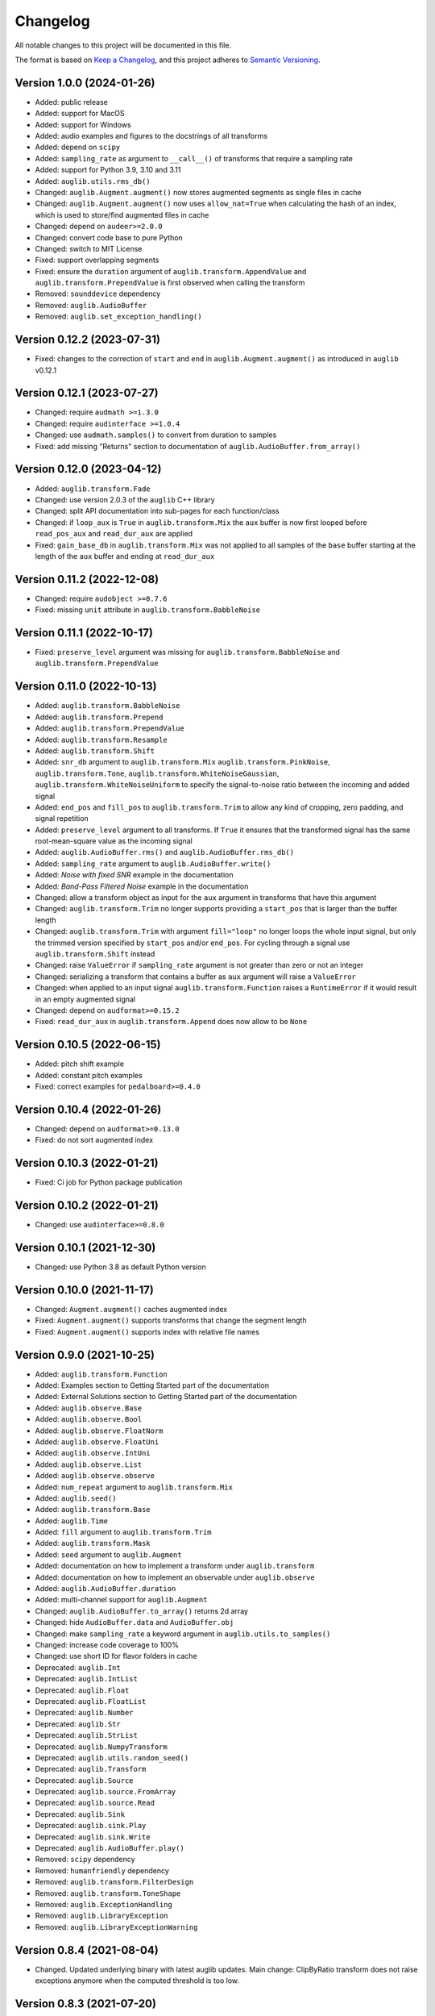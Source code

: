 Changelog
=========

All notable changes to this project will be documented in this file.

The format is based on `Keep a Changelog`_,
and this project adheres to `Semantic Versioning`_.


Version 1.0.0 (2024-01-26)
--------------------------

* Added: public release
* Added: support for MacOS
* Added: support for Windows
* Added: audio examples and figures
  to the docstrings
  of all transforms
* Added: depend on ``scipy``
* Added: ``sampling_rate`` as argument
  to ``__call__()`` of transforms
  that require a sampling rate
* Added: support for Python 3.9, 3.10 and 3.11
* Added: ``auglib.utils.rms_db()``
* Changed: ``auglib.Augment.augment()``
  now stores augmented segments
  as single files in cache
* Changed: ``auglib.Augment.augment()``
  now uses ``allow_nat=True``
  when calculating the hash of an index,
  which is used to store/find augmented files
  in cache
* Changed: depend on ``audeer>=2.0.0``
* Changed: convert code base to pure Python
* Changed: switch to MIT License
* Fixed: support overlapping segments
* Fixed: ensure the ``duration`` argument
  of ``auglib.transform.AppendValue``
  and ``auglib.transform.PrependValue``
  is first observed
  when calling the transform
* Removed: ``sounddevice`` dependency
* Removed: ``auglib.AudioBuffer``
* Removed: ``auglib.set_exception_handling()``


Version 0.12.2 (2023-07-31)
---------------------------

* Fixed: changes to the correction
  of ``start`` and ``end``
  in ``auglib.Augment.augment()``
  as introduced in ``auglib`` v0.12.1


Version 0.12.1 (2023-07-27)
---------------------------

* Changed: require ``audmath >=1.3.0``
* Changed: require ``audinterface >=1.0.4``
* Changed: use ``audmath.samples()``
  to convert from duration to samples
* Fixed: add missing "Returns" section
  to documentation of ``auglib.AudioBuffer.from_array()``


Version 0.12.0 (2023-04-12)
---------------------------

* Added: ``auglib.transform.Fade``
* Changed: use version 2.0.3 of the ``auglib`` C++ library
* Changed: split API documentation into sub-pages
  for each function/class
* Changed: if ``loop_aux`` is ``True``
  in ``auglib.transform.Mix``
  the ``aux`` buffer is now first looped
  before ``read_pos_aux``
  and ``read_dur_aux``
  are applied
* Fixed: ``gain_base_db``
  in ``auglib.transform.Mix``
  was not applied
  to all samples of the ``base`` buffer
  starting at the length of the ``aux`` buffer
  and ending at ``read_dur_aux``


Version 0.11.2 (2022-12-08)
---------------------------

* Changed: require ``audobject >=0.7.6``
* Fixed: missing ``unit`` attribute
  in ``auglib.transform.BabbleNoise``


Version 0.11.1 (2022-10-17)
---------------------------

* Fixed: ``preserve_level`` argument was missing for
  ``auglib.transform.BabbleNoise``
  and ``auglib.transform.PrependValue``


Version 0.11.0 (2022-10-13)
---------------------------

* Added: ``auglib.transform.BabbleNoise``
* Added: ``auglib.transform.Prepend``
* Added: ``auglib.transform.PrependValue``
* Added: ``auglib.transform.Resample``
* Added: ``auglib.transform.Shift``
* Added: ``snr_db`` argument to
  ``auglib.transform.Mix``
  ``auglib.transform.PinkNoise``,
  ``auglib.transform.Tone``,
  ``auglib.transform.WhiteNoiseGaussian``,
  ``auglib.transform.WhiteNoiseUniform``
  to specify the signal-to-noise ratio
  between the incoming
  and added signal
* Added: ``end_pos`` and ``fill_pos`` to
  ``auglib.transform.Trim``
  to allow any kind of cropping,
  zero padding,
  and signal repetition
* Added: ``preserve_level`` argument
  to all transforms.
  If ``True`` it ensures
  that the transformed signal
  has the same root-mean-square value
  as the incoming signal
* Added: ``auglib.AudioBuffer.rms()``
  and ``auglib.AudioBuffer.rms_db()``
* Added: ``sampling_rate`` argument to
  ``auglib.AudioBuffer.write()``
* Added: *Noise with fixed SNR* example
  in the documentation
* Added: *Band-Pass Filtered Noise* example
  in the documentation
* Changed: allow a transform object as input
  for the ``aux`` argument
  in transforms that have this argument
* Changed: ``auglib.transform.Trim``
  no longer supports providing a ``start_pos``
  that is larger than the buffer length
* Changed: ``auglib.transform.Trim``
  with argument ``fill="loop"``
  no longer loops the whole input signal,
  but only the trimmed version
  specified by ``start_pos``
  and/or ``end_pos``.
  For cycling through a signal
  use ``auglib.transform.Shift`` instead
* Changed: raise ``ValueError``
  if ``sampling_rate`` argument
  is not greater than zero or not an integer
* Changed: serializing a transform
  that contains a buffer as ``aux`` argument
  will raise a ``ValueError``
* Changed: when applied to an input signal
  ``auglib.transform.Function``
  raises a ``RuntimeError``
  if it would result in an empty augmented signal
* Changed: depend on ``audformat>=0.15.2``
* Fixed: ``read_dur_aux``
  in ``auglib.transform.Append``
  does now allow to be ``None``


Version 0.10.5 (2022-06-15)
---------------------------

* Added: pitch shift example
* Added: constant pitch examples
* Fixed: correct examples for ``pedalboard>=0.4.0``


Version 0.10.4 (2022-01-26)
---------------------------

* Changed: depend on ``audformat>=0.13.0``
* Fixed: do not sort augmented index


Version 0.10.3 (2022-01-21)
---------------------------

* Fixed: Ci job for Python package publication


Version 0.10.2 (2022-01-21)
---------------------------

* Changed: use ``audinterface>=0.8.0``


Version 0.10.1 (2021-12-30)
---------------------------

* Changed: use Python 3.8 as default Python version


Version 0.10.0 (2021-11-17)
---------------------------

* Changed: ``Augment.augment()`` caches augmented index
* Fixed: ``Augment.augment()`` supports transforms that change the segment length
* Fixed: ``Augment.augment()`` supports index with relative file names


Version 0.9.0 (2021-10-25)
--------------------------

* Added: ``auglib.transform.Function``
* Added: Examples section to Getting Started part of the documentation
* Added: External Solutions section
  to Getting Started part of the documentation
* Added: ``auglib.observe.Base``
* Added: ``auglib.observe.Bool``
* Added: ``auglib.observe.FloatNorm``
* Added: ``auglib.observe.FloatUni``
* Added: ``auglib.observe.IntUni``
* Added: ``auglib.observe.List``
* Added: ``auglib.observe.observe``
* Added: ``num_repeat`` argument to ``auglib.transform.Mix``
* Added: ``auglib.seed()``
* Added: ``auglib.transform.Base``
* Added: ``auglib.Time``
* Added: ``fill`` argument to ``auglib.transform.Trim``
* Added: ``auglib.transform.Mask``
* Added: ``seed`` argument to ``auglib.Augment``
* Added: documentation on how to implement a transform
  under ``auglib.transform``
* Added: documentation on how to implement an observable
  under ``auglib.observe``
* Added: ``auglib.AudioBuffer.duration``
* Added: multi-channel support for ``auglib.Augment``
* Changed: ``auglib.AudioBuffer.to_array()`` returns 2d array
* Changed: hide ``AudioBuffer.data`` and ``AudioBuffer.obj``
* Changed: make ``sampling_rate`` a keyword argument
  in ``auglib.utils.to_samples()``
* Changed: increase code coverage to 100%
* Changed: use short ID for flavor folders in cache
* Deprecated: ``auglib.Int``
* Deprecated: ``auglib.IntList``
* Deprecated: ``auglib.Float``
* Deprecated: ``auglib.FloatList``
* Deprecated: ``auglib.Number``
* Deprecated: ``auglib.Str``
* Deprecated: ``auglib.StrList``
* Deprecated: ``auglib.NumpyTransform``
* Deprecated: ``auglib.utils.random_seed()``
* Deprecated: ``auglib.Transform``
* Deprecated: ``auglib.Source``
* Deprecated: ``auglib.source.FromArray``
* Deprecated: ``auglib.source.Read``
* Deprecated: ``auglib.Sink``
* Deprecated: ``auglib.sink.Play``
* Deprecated: ``auglib.sink.Write``
* Deprecated: ``auglib.AudioBuffer.play()``
* Removed: ``scipy`` dependency
* Removed: ``humanfriendly`` dependency
* Removed: ``auglib.transform.FilterDesign``
* Removed: ``auglib.transform.ToneShape``
* Removed: ``auglib.ExceptionHandling``
* Removed: ``auglib.LibraryException``
* Removed: ``auglib.LibraryExceptionWarning``


Version 0.8.4 (2021-08-04)
--------------------------

* Changed. Updated underlying binary with latest auglib updates. Main change:
  ClipByRatio transform does not raise exceptions anymore when the computed
  threshold is too low.


Version 0.8.3 (2021-07-20)
--------------------------

* Added: set cache root with ``$AUGLIB_CACHE_ROOT``
* Changed: switched from ``audata`` to ``audformat``


Version 0.8.2 (2020-12-04)
--------------------------

* Added: ``channels`` and ``mixdown`` argument to :class:`auglib.Augment`
* Changed: :class:`auglib.Augment` derives from :class:`audobject.Object`
* Fixed: :meth:`auglib.default_cache_root` uses :meth:`auglib.Augment.id`
* Fixed: restore progress bar in all ``auglib.Augment.process_*`` methods


Version 0.8.1 (2020-11-17)
--------------------------

* Changed: avoid nested progress bar in :meth:`auglib.Augment.augment`


Version 0.8.0 (2020-10-29)
--------------------------

* Added: :class:`auglib.config`, :meth:`auglib.default_cache_root`, :meth:`auglib.clear_default_cache_root`
* Changed: ``cache_root`` argument of :meth:`auglib.Augment.augment` defaults to :meth:`auglib.default_cache_root`


Version 0.7.1 (2020-10-23)
--------------------------

* Changed: remove outdated example from README
* Fixed: remove unused ``as_db`` argument form :class:`auglib.FloatUni`


Version 0.7.0 (2020-10-09)
--------------------------

* Removed: previously deprecated :class:`auglib.AudioModifier` is now removed.


Version 0.6.3 (2020-10-09)
--------------------------

* Changed: Now using the ``audobject`` package to serialize
  :class:`auglib.Transform` objects to YAML.
* Fixed: Safer guards against the usage of negative time values whenever
  ``auglib.core.utils.to_samples`` is called.
* Fixed: Potential bug when using :class:`auglib.Transform.Trim` with a
  ``duration`` member greater than the actual input buffer size.


Version 0.6.2 (2020-10-08)
--------------------------

* Fixed: missing documentation for :class:`auglib.Transform.Trim`


Version 0.6.1 (2020-10-08)
--------------------------

* Added: :class:`auglib.Transform.Trim`.
* Changed: :meth:`auglib.Transform.call` made private (changed into
  :meth:`auglib.Transform._call`).


Version 0.6.0 (2020-09-29)
--------------------------

* Added: :class:`auglib.Augment`
* Changed: use ``audeer`` helper functions
* Changed: implement usage example with ``jupyter-sphinx``
* Changed: mark :class:`auglib.AudioModifier` as deprecated
* Removed: tests for :class:`auglib.AudioModifier`


Version 0.5.3 (2020-09-29)
--------------------------

* Added: documentation on supported bit rates to :class:`auglib.transform.AMRNB`
* Added: link to documentation to Python package


Version 0.5.2 (2020-08-31)
--------------------------

* Added: :class:`auglib.transform.AMRNB`


Version 0.5.1 (2020-07-16)
--------------------------

* Changed: Avoid automatically enabling the ``force_overwrite`` option in
  ``AudioModifier.apply_on_index``. The user is now required to set this
  manually.


Version 0.5.0 (2020-04-24)
--------------------------

* Added: ``compressDynamicRange``: option to restore original peak.


Version 0.4.3 (2020-04-14)
--------------------------

* Fixed: Replace ``utils.mk_dirs`` with ``audeer.mkdir`` (improve thread-safety)


Version 0.4.1 (2020-04-09)
--------------------------

* Added: ``IntList`` and ``FloatList`` as companions to ``StrList``.
* Fixed: ``FloatNorm`` now provided with class members.


Version 0.4.0 (2020-03-04)
--------------------------

* Added: transform ``BandStop``


Version 0.3.8 (2020-02-27)
--------------------------

* Fixed: ``FloatNorm`` properly draws from truncated distribution


Version 0.3.7 (2020-02-26)
--------------------------

* Added: transform ``CompressDynamicRange``
* Changed: remove support for Python 3.5
* Changed: publish package in ci-job


Version 0.3.5 (2020-02-04)
--------------------------

* Changed: allow random filter order


Version 0.3.4 (2020-01-16)
--------------------------

* Changed: allow random filter order


Version 0.3.3 (2020-01-15)
--------------------------

* Added: ``Bool`` and ``BoolRand`` class
* Changed: copyright years


Version 0.3.2 (2019-12-09)
--------------------------

* Fixed: update release instructions to avoid obsolete files in wheel package


Version 0.3.1 (2019-12-09)
--------------------------

* Changed: api documentation with toc-tree


Version 0.3.0 (2019-12-09)
--------------------------

* Added: ``AudioModifier`` interface
* Added: ``relative`` position argument
* Changed: re-structured package


Version 0.2.3 (2019-11-22)
--------------------------

* Added: unit ``relative`` to randomize position relative to buffer length
* Fixed: ``read_pos_dur`` bug in mix function


Version 0.2.2 (2019-11-14)
--------------------------

* Added: handling of exceptions thrown by c library
* Fixed: ``read_pos_aux`` bug in mix function


Version 0.2.1 (2019-11-12)
--------------------------

* Fixed: dependency to ``libSoundTouch.so.1`` is properly resolved if
  called outside the root directory


Version 0.2.0 (2019-11-04)
--------------------------

* Changed: implemented transforms as classes


Version 0.1.5 (2019-10-11)
--------------------------

* Added: ``libSoundTouch`` shared library
* Fixed: high pass filter


Version 0.1.4 (2019-09-30)
--------------------------

* Changed: rely on typehints in docstring


Version 0.1.3 (2019-09-26)
--------------------------

* Added: ``clip_by_ratio()``
* Changed: ``Tone`` constructor
* Changed: ``[low,high,band]_pass()`` arguments
* Changed: ``clip()`` arguments


Version 0.1.2 (2019-09-23)
--------------------------

* Added: add icon


Version 0.1.1 (2019-09-23)
--------------------------

* Added: advanced usage example
* Added: ``AudioBuffer.from_file()`` to read from an audio file
* Added: ``AudioBuffer.to_file()`` to save buffer to a an audio file
* Changed: ``AudioBuffer.FromArray()`` to ``AudioBuffer.from_array()``


Version 0.1.0 (2019-09-08)
--------------------------

* Added: initial release


.. _Keep a Changelog: https://keepachangelog.com/en/1.0.0/
.. _Semantic Versioning: https://semver.org/spec/v2.0.0.html
